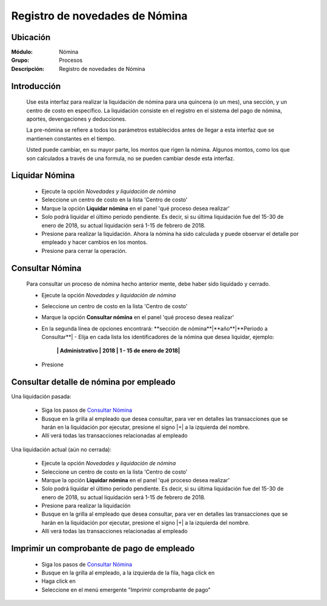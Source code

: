 =====================================
Registro de novedades de Nómina
=====================================

Ubicación
=========

:Módulo:
 Nómina

:Grupo:
 Procesos

:Descripción:
  Registro de novedades de Nómina

Introducción
============

 Use esta interfaz para realizar la liquidación de nómina para una quincena (o un mes), una sección, y un centro de costo en específico. La liquidación consiste en el registro en el sistema del pago de nómina, aportes, devengaciones y deducciones.

 La pre-nómina se refiere a todos los parámetros establecidos antes de llegar a esta interfaz que se mantienen constantes en el tiempo.

 Usted puede cambiar, en su mayor parte, los montos que rigen la nómina. Algunos montos, como los que son calculados a través de una formula, no se pueden cambiar desde esta interfaz.

Liquidar Nómina
===============

	- Ejecute la opción *Novedades y liquidación de nómina*
	- Seleccione un centro de costo en la lista 'Centro de costo'
	- Marque la opción **Liquidar nómina** en el panel 'qué proceso desea realizar'
	- Solo podrá liquidar el último periodo pendiente. Es decir, si su última liquidación fue del 15-30 de enero de 2018, su actual liquidación será 1-15 de febrero de 2018. 
	- Presione |btn_ok.bmp| para realizar la liquidación. Ahora la nómina ha sido calculada y puede observar el detalle por empleado y hacer cambios en los montos.
	- Presione |save.bmp| para cerrar la operación.


Consultar Nómina
================

	Para consultar un proceso de nómina hecho anterior mente, debe haber sido liquidado y cerrado.

	- Ejecute la opción *Novedades y liquidación de nómina*
	- Seleccione un centro de costo en la lista 'Centro de costo'
	- Marque la opción **Consultar nómina** en el panel 'qué proceso desea realizar' 
	- En la segunda línea de opciones encontrará: **sección de nómina**|**año**|**Periodo a Consultar**| - Elija en cada lista los identificadores de la nómina que desea liquidar, ejemplo:

		**| Administrativo | 2018 | 1 - 15 de enero de 2018|**

	- Presione |btn_ok.bmp|

Consultar detalle de nómina por empleado
========================================

Una liquidación pasada:

	- Siga los pasos de `Consultar Nómina`_
	- Busque en la grilla al empleado que desea consultar, para ver en detalles las transacciones que se harán en la liquidación por ejecutar, presione el signo |+| a la izquierda del nombre.
	- Allí verá todas las transacciones relacionadas al empleado

Una liquidación actual (aún no cerrada):

	- Ejecute la opción *Novedades y liquidación de nómina*
	- Seleccione un centro de costo en la lista 'Centro de costo'
	- Marque la opción **Liquidar nómina** en el panel 'qué proceso desea realizar'
	- Solo podrá liquidar el último periodo pendiente. Es decir, si su última liquidación fue del 15-30 de enero de 2018, su actual liquidación será 1-15 de febrero de 2018. 
	- Presione |btn_ok.bmp| para realizar la liquidación
	- Busque en la grilla al empleado que desea consultar, para ver en detalles las transacciones que se harán en la liquidación por ejecutar, presione el signo |+| a la izquierda del nombre.
	- Allí verá todas las transacciones relacionadas al empleado
	
Imprimir un comprobante de pago de empleado
============================================

		- Siga los pasos de `Consultar Nómina`_
		- Busque en la grilla al empleado, a la izquierda de la fila, haga click en |export1.gif|
		- Haga click en |export1.gif|
		- Seleccione en el menú emergente "Imprimir comprobante de pago"



.. |export1.gif| image:: /_images/generales/export1.gif
.. |pdf_logo.gif| image:: /_images/generales/pdf_logo.gif
.. |excel.bmp| image:: /_images/generales/excel.bmp
.. |codbar.png| image:: /_images/generales/codbar.png
.. |printer_q.bmp| image:: /_images/generales/printer_q.bmp
.. |calendaricon.gif| image:: /_images/generales/calendaricon.gif
.. |gear.bmp| image:: /_images/generales/gear.bmp
.. |openfolder.bmp| image:: /_images/generales/openfold.bmp
.. |library_listview.bmp| image:: /_images/generales/library_listview.png
.. |plus.bmp| image:: /_images/generales/plus.bmp
.. |wzedit.bmp| image:: /_images/generales/wzedit.bmp
.. |buscar.bmp| image:: /_images/generales/buscar.bmp
.. |delete.bmp| image:: /_images/generales/delete.bmp
.. |btn_ok.bmp| image:: /_images/generales/btn_ok.bmp
.. |refresh.bmp| image:: /_images/generales/refresh.bmp
.. |descartar.bmp| image:: /_images/generales/descartar.bmp
.. |save.bmp| image:: /_images/generales/save.bmp
.. |wznew.bmp| image:: /_images/generales/wznew.bmp
